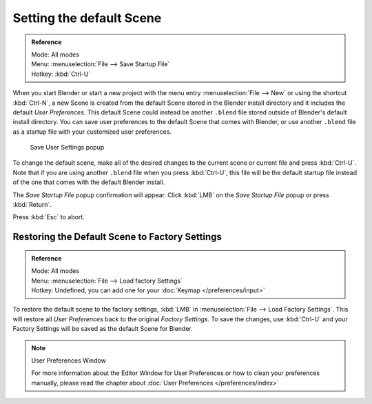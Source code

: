 
..    TODO/Review: {{review}} .


*************************
Setting the default Scene
*************************

.. admonition:: Reference
   :class: refbox

   | Mode:     All modes
   | Menu:     :menuselection:`File --> Save Startup File`
   | Hotkey:   :kbd:`Ctrl-U`


When you start Blender or start a new project with the menu entry :menuselection:`File --> New` or using
the shortcut :kbd:`Ctrl-N`, a new Scene is created from the default Scene stored in the
Blender install directory and it includes the default *User Preferences*.
This default Scene could instead be another ``.blend`` file stored outside of Blender's default install directory.
You can save user preferences to the default Scene that comes with Blender,
or use another ``.blend`` file as a startup file with your customized user preferences.


.. figure:: /images/(Doc_26x_Manual_Vitals_Default_Scene)_(Save_Startup_File_Dialog)_(GBV266FN).jpg

   Save User Settings popup


To change the default scene, make all of the desired changes to the current scene or current
file and press :kbd:`Ctrl-U`.
Note that if you are using another ``.blend`` file when you press :kbd:`Ctrl-U`, this file
will be the default startup file instead of the one that comes with the default Blender
install.

The *Save Startup File* popup confirmation will appear.
Click :kbd:`LMB` on the *Save Startup File* popup or press :kbd:`Return`.


Press :kbd:`Esc` to abort.


Restoring the Default Scene to Factory Settings
===============================================

.. admonition:: Reference
   :class: refbox

   | Mode:     All modes
   | Menu:     :menuselection:`File --> Load factory Settings`
   | Hotkey:   Undefined, you can add one for your :doc:`Keymap </preferences/input>`


To restore the default scene to the factory settings,
:kbd:`LMB` in :menuselection:`File --> Load Factory Settings`. This will restore all *User Preferences*
back to the original *Factory Settings*. To save the changes,
use :kbd:`Ctrl-U` and your Factory Settings will be saved as the default Scene for Blender.


.. note:: User Preferences Window

   For more information about the Editor Window for User Preferences or how to clean your preferences manually,
   please read the chapter about :doc:`User Preferences </preferences/index>`


